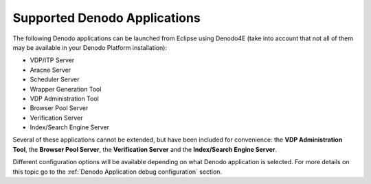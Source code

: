 ====================================================
Supported Denodo Applications
====================================================

The following Denodo applications can be launched from Eclipse using Denodo4E
(take into account that not all of them may be available in your Denodo Platform installation):

-  VDP/ITP Server
-  Aracne Server
-  Scheduler Server
-  Wrapper Generation Tool
-  VDP Administration Tool
-  Browser Pool Server
-  Verification Server
-  Index/Search Engine Server

Several of these applications cannot be extended, but have been included for convenience: the **VDP Administration Tool**, 
the **Browser Pool Server**, the **Verification Server** and the **Index/Search Engine Server**.

Different configuration options will be available depending on what Denodo application is selected. 
For more details on this topic go to the :ref:`Denodo Application debug configuration` section.
